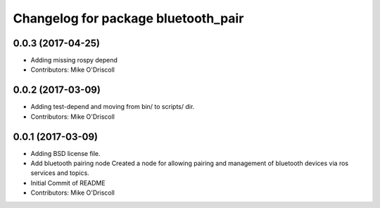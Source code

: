 ^^^^^^^^^^^^^^^^^^^^^^^^^^^^^^^^^^^^
Changelog for package bluetooth_pair
^^^^^^^^^^^^^^^^^^^^^^^^^^^^^^^^^^^^

0.0.3 (2017-04-25)
------------------
* Adding missing rospy depend
* Contributors: Mike O'Driscoll

0.0.2 (2017-03-09)
------------------
* Adding test-depend and moving from bin/ to scripts/ dir.
* Contributors: Mike O'Driscoll

0.0.1 (2017-03-09)
------------------
* Adding BSD license file.
* Add bluetooth pairing node
  Created a node for allowing pairing and management of
  bluetooth devices via ros services and topics.
* Initial Commit of README
* Contributors: Mike O'Driscoll

